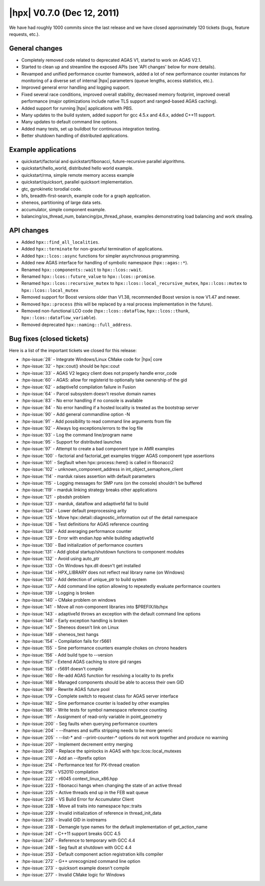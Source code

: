 ..
    Copyright (C) 2007-2018 Hartmut Kaiser

    Distributed under the Boost Software License, Version 1.0. (See accompanying
    file LICENSE_1_0.txt or copy at http://www.boost.org/LICENSE_1_0.txt)

.. _hpx_0_7_0:

===========================
|hpx| V0.7.0 (Dec 12, 2011)
===========================

We have had roughly 1000 commits since the last release and we have closed
approximately 120 tickets (bugs, feature requests, etc.).

General changes
===============

* Completely removed code related to deprecated AGAS V1, started to work on AGAS
  V2.1.
* Started to clean up and streamline the exposed APIs (see 'API changes' below
  for more details).
* Revamped and unified performance counter framework, added a lot of new
  performance counter instances for monitoring of a diverse set of internal
  |hpx| parameters (queue lengths, access statistics, etc.).
* Improved general error handling and logging support.
* Fixed several race conditions, improved overall stability, decreased memory
  footprint, improved overall performance (major optimizations include native
  TLS support and ranged-based AGAS caching).
* Added support for running |hpx| applications with PBS.
* Many updates to the build system, added support for gcc 4.5.x and 4.6.x, added
  C++11 support.
* Many updates to default command line options.
* Added many tests, set up buildbot for continuous integration testing.
* Better shutdown handling of distributed applications.

Example applications
====================

* quickstart/factorial and quickstart/fibonacci, future-recursive parallel
  algorithms.
* quickstart/hello_world, distributed hello world example.
* quickstart/rma, simple remote memory access example
* quickstart/quicksort, parallel quicksort implementation.
* gtc, gyrokinetic torodial code.
* bfs, breadth-first-search, example code for a graph application.
* sheneos, partitioning of large data sets.
* accumulator, simple component example.
* balancing/os_thread_num, balancing/px_thread_phase, examples demonstrating
  load balancing and work stealing.

API changes
===========

* Added ``hpx::find_all_localities``.
* Added ``hpx::terminate`` for non-graceful termination of applications.
* Added ``hpx::lcos::async`` functions for simpler asynchronous programming.
* Added new AGAS interface for handling of symbolic namespace
  (``hpx::agas::*``).
* Renamed ``hpx::components::wait`` to ``hpx::lcos::wait``.
* Renamed ``hpx::lcos::future_value`` to ``hpx::lcos::promise``.
* Renamed ``hpx::lcos::recursive_mutex`` to
  ``hpx::lcos::local_recursive_mutex``, ``hpx::lcos::mutex`` to
  ``hpx::lcos::local_mutex``
* Removed support for Boost versions older than V1.38, recommended Boost version
  is now V1.47 and newer.
* Removed ``hpx::process`` (this will be replaced by a real process
  implementation in the future).
* Removed non-functional LCO code (``hpx::lcos::dataflow``,
  ``hpx::lcos::thunk``, ``hpx::lcos::dataflow_variable``).
* Removed deprecated ``hpx::naming::full_address``.

Bug fixes (closed tickets)
==========================

Here is a list of the important tickets we closed for this release:

* :hpx-issue:`28` - Integrate Windows/Linux CMake code for |hpx| core
* :hpx-issue:`32` - hpx::cout() should be hpx::cout
* :hpx-issue:`33` - AGAS V2 legacy client does not properly handle error_code
* :hpx-issue:`60` - AGAS: allow for registerid to optionally take ownership of
  the gid
* :hpx-issue:`62` - adaptive1d compilation failure in Fusion
* :hpx-issue:`64` - Parcel subsystem doesn't resolve domain names
* :hpx-issue:`83` - No error handling if no console is available
* :hpx-issue:`84` - No error handling if a hosted locality is treated as the
  bootstrap server
* :hpx-issue:`90` - Add general commandline option -N
* :hpx-issue:`91` - Add possibility to read command line arguments from file
* :hpx-issue:`92` - Always log exceptions/errors to the log file
* :hpx-issue:`93` - Log the command line/program name
* :hpx-issue:`95` - Support for distributed launches
* :hpx-issue:`97` - Attempt to create a bad component type in AMR examples
* :hpx-issue:`100` - factorial and factorial_get examples trigger AGAS component
  type assertions
* :hpx-issue:`101` - Segfault when hpx::process::here() is called in fibonacci2
* :hpx-issue:`102` - unknown_component_address in int_object_semaphore_client
* :hpx-issue:`114` - marduk raises assertion with default parameters
* :hpx-issue:`115` - Logging messages for SMP runs (on the console) shouldn't be
  buffered
* :hpx-issue:`119` - marduk linking strategy breaks other applications
* :hpx-issue:`121` - pbsdsh problem
* :hpx-issue:`123` - marduk, dataflow and adaptive1d fail to build
* :hpx-issue:`124` - Lower default preprocessing arity
* :hpx-issue:`125` - Move hpx::detail::diagnostic_information out of the detail
  namespace
* :hpx-issue:`126` - Test definitions for AGAS reference counting
* :hpx-issue:`128` - Add averaging performance counter
* :hpx-issue:`129` - Error with endian.hpp while building adaptive1d
* :hpx-issue:`130` - Bad initialization of performance counters
* :hpx-issue:`131` - Add global startup/shutdown functions to component modules
* :hpx-issue:`132` - Avoid using auto_ptr
* :hpx-issue:`133` - On Windows hpx.dll doesn't get installed
* :hpx-issue:`134` - HPX_LIBRARY does not reflect real library name (on Windows)
* :hpx-issue:`135` - Add detection of unique_ptr to build system
* :hpx-issue:`137` - Add command line option allowing to repeatedly evaluate
  performance counters
* :hpx-issue:`139` - Logging is broken
* :hpx-issue:`140` - CMake problem on windows
* :hpx-issue:`141` - Move all non-component libraries into $PREFIX/lib/hpx
* :hpx-issue:`143` - adaptive1d throws an exception with the default command
  line options
* :hpx-issue:`146` - Early exception handling is broken
* :hpx-issue:`147` - Sheneos doesn't link on Linux
* :hpx-issue:`149` - sheneos_test hangs
* :hpx-issue:`154` - Compilation fails for r5661
* :hpx-issue:`155` - Sine performance counters example chokes on chrono headers
* :hpx-issue:`156` - Add build type to --version
* :hpx-issue:`157` - Extend AGAS caching to store gid ranges
* :hpx-issue:`158` - r5691 doesn't compile
* :hpx-issue:`160` - Re-add AGAS function for resolving a locality to its prefix
* :hpx-issue:`168` - Managed components should be able to access their own GID
* :hpx-issue:`169` - Rewrite AGAS future pool
* :hpx-issue:`179` - Complete switch to request class for AGAS server interface
* :hpx-issue:`182` - Sine performance counter is loaded by other examples
* :hpx-issue:`185` - Write tests for symbol namespace reference counting
* :hpx-issue:`191` - Assignment of read-only variable in point_geometry
* :hpx-issue:`200` - Seg faults when querying performance counters
* :hpx-issue:`204` - --ifnames and suffix stripping needs to be more generic
* :hpx-issue:`205` - --list-* and --print-counter-* options do not work together
  and produce no warning
* :hpx-issue:`207` - Implement decrement entry merging
* :hpx-issue:`208` - Replace the spinlocks in AGAS with hpx::lcos::local_mutexes
* :hpx-issue:`210` - Add an --ifprefix option
* :hpx-issue:`214` - Performance test for PX-thread creation
* :hpx-issue:`216` - VS2010 compilation
* :hpx-issue:`222` - r6045 context_linux_x86.hpp
* :hpx-issue:`223` - fibonacci hangs when changing the state of an active thread
* :hpx-issue:`225` - Active threads end up in the FEB wait queue
* :hpx-issue:`226` - VS Build Error for Accumulator Client
* :hpx-issue:`228` - Move all traits into namespace hpx::traits
* :hpx-issue:`229` - Invalid initialization of reference in thread_init_data
* :hpx-issue:`235` - Invalid GID in iostreams
* :hpx-issue:`238` - Demangle type names for the default implementation of
  get_action_name
* :hpx-issue:`241` - C++11 support breaks GCC 4.5
* :hpx-issue:`247` - Reference to temporary with GCC 4.4
* :hpx-issue:`248` - Seg fault at shutdown with GCC 4.4
* :hpx-issue:`253` - Default component action registration kills compiler
* :hpx-issue:`272` - G++ unrecognized command line option
* :hpx-issue:`273` - quicksort example doesn't compile
* :hpx-issue:`277` - Invalid CMake logic for Windows


